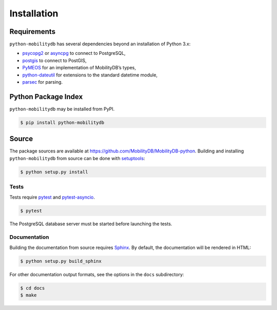 Installation
============

Requirements
------------

``python-mobilitydb`` has several dependencies beyond an installation of Python 3.x:

* `psycopg2 <http://initd.org/psycopg/docs/>`_ or `asyncpg <https://magicstack.github.io/asyncpg/>`_ to connect to PostgreSQL,
* `postgis <https://github.com/tilery/python-postgis>`_ to connect to PostGIS,
* `PyMEOS <https://pymeos.netlify.app/>`_ for an implementation of MobilityDB’s types,
* `python-dateutil <http://labix.org/python-dateutil>`_ for extensions to the standard datetime module,
* `parsec <https://pythonhosted.org/parsec/>`_ for parsing.

Python Package Index
--------------------

``python-mobilitydb`` may be installed from PyPI.

.. code-block:: console

   $ pip install python-mobilitydb


Source
------

The package sources are available at https://github.com/MobilityDB/MobilityDB-python. Building and installing ``python-mobilitydb`` from source can be done with `setuptools <https://setuptools.readthedocs.io/en/latest/>`_:

.. code-block:: console

    $ python setup.py install

Tests
~~~~~

Tests require `pytest <https://docs.pytest.org/en/latest/>`_ and `pytest-asyncio <https://github.com/pytest-dev/pytest-asyncio>`_. 

.. code-block:: console

    $ pytest

The PostgreSQL database server must be started before launching the tests.

Documentation
~~~~~~~~~~~~~

Building the documentation from source requires `Sphinx <http://www.sphinx-doc.org/>`_. By default, the documentation will be rendered in HTML:

.. code-block:: console

    $ python setup.py build_sphinx

For other documentation output formats, see the options in the ``docs`` subdirectory:

.. code-block:: console

    $ cd docs
    $ make
